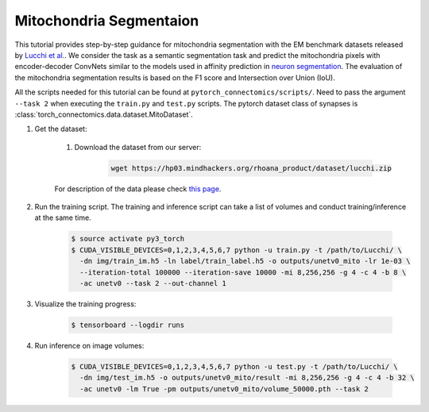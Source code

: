 Mitochondria Segmentaion
==========================

This tutorial provides step-by-step guidance for mitochondria segmentation with the EM benchmark datasets released by `Lucchi et al. <https://cvlab.epfl.ch/research/page-90578-en-html/research-medical-em-mitochondria-index-php/>`_.
We consider the task as a semantic segmentation task and predict the mitochondria pixels with encoder-decoder ConvNets similar to
the models used in affinity prediction in `neuron segmentation <https://zudi-lin.github.io/pytorch_connectomics/build/html/tutorials/snemi.html>`_. 
The evaluation of the mitochondria segmentation results is based on the F1 score and Intersection over Union (IoU).

All the scripts needed for this tutorial can be found at ``pytorch_connectomics/scripts/``. Need to pass the argument ``--task 2``
when executing the ``train.py`` and ``test.py`` scripts. The pytorch dataset class of synapses is :class:`torch_connectomics.data.dataset.MitoDataset`.

#. Get the dataset:

    #. Download the dataset from our server:

        .. code-block:: none

            wget https://hp03.mindhackers.org/rhoana_product/dataset/lucchi.zip
    
    For description of the data please check `this page <https://vcg.github.io/newbie-wiki/build/html/data/data_em.html>`_.

#. Run the training script. The training and inference script can take a list of volumes and conduct training/inference at the same time.

    .. code-block:: none

        $ source activate py3_torch
        $ CUDA_VISIBLE_DEVICES=0,1,2,3,4,5,6,7 python -u train.py -t /path/to/Lucchi/ \
          -dn img/train_im.h5 -ln label/train_label.h5 -o outputs/unetv0_mito -lr 1e-03 \
          --iteration-total 100000 --iteration-save 10000 -mi 8,256,256 -g 4 -c 4 -b 8 \
          -ac unetv0 --task 2 --out-channel 1

#. Visualize the training progress:

    .. code-block:: none

        $ tensorboard --logdir runs

#. Run inference on image volumes:

    .. code-block:: none

        $ CUDA_VISIBLE_DEVICES=0,1,2,3,4,5,6,7 python -u test.py -t /path/to/Lucchi/ \
          -dn img/test_im.h5 -o outputs/unetv0_mito/result -mi 8,256,256 -g 4 -c 4 -b 32 \
          -ac unetv0 -lm True -pm outputs/unetv0_mito/volume_50000.pth --task 2